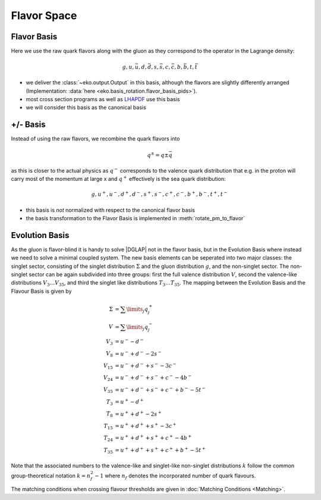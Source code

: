 Flavor Space
============

Flavor Basis
------------

Here we use the raw quark flavors along with the gluon as they correspond to the
operator in the Lagrange density:

.. math ::
    g, u, \bar u, d, \bar d, s, \bar s, c, \bar c, b, \bar b, t, \bar t

- we deliver the :class:`~eko.output.Output` in this basis, although the flavors are
  slightly differently arranged (Implementation: :data:`here <eko.basis_rotation.flavor_basis_pids>`).
- most cross section programs as well as `LHAPDF <https://lhapdf.hepforge.org/>`_ use this basis
- we will consider this basis as the canonical basis

+/- Basis
---------

Instead of using the raw flavors, we recombine the quark flavors into

.. math ::
    q^\pm = q \pm \bar q

as this is closer to the actual physics as :math:`q^-` corresponds to the valence quark distribution
that e.g. in the proton will carry most of the momentum at large x and :math:`q^+` effectively is the
sea quark distribution:

.. math ::
    g, u^+, u^-, d^+, d^-, s^+, s^-, c^+, c^-, b^+, b^-, t^+, t^-

- this basis is *not* normalized with respect to the canonical flavor basis
- the basis transformation to the Flavor Basis is implemented in :meth:`rotate_pm_to_flavor`

Evolution Basis
---------------

As the gluon is flavor-blind it is handy to solve |DGLAP| not in the flavor basis,
but in the Evolution Basis where instead we need to solve a minimal coupled system.
The new basis elements can be seperated into two major classes: the singlet sector, consisting of the
singlet distribution :math:`\Sigma` and the gluon distribution :math:`g`, and the non-singlet
sector. The non-singlet sector can be again subdivided into three groups: first the full
valence distribution :math:`V`, second the valence-like distributions
:math:`V_3 \ldots V_{35}`, and third the singlet like distributions :math:`T_3 \ldots T_{35}`.
The mapping between the Evolution Basis and the Flavour Basis is given by

.. math ::
    \Sigma &= \sum\limits_{j} q_j^+\\
    V &= \sum\limits_{j} q_j^-\\
    V_3 &= u^- - d^-\\
    V_8 &= u^- + d^- - 2 s^-\\
    V_{15} &= u^- + d^- + s^- - 3 c^-\\
    V_{24} &= u^- + d^- + s^- + c^- - 4 b^-\\
    V_{35} &= u^- + d^- + s^- + c^- + b^- - 5 t^-\\
    T_3 &= u^+ - d^+\\
    T_8 &= u^+ + d^+ - 2 s^+\\
    T_{15} &= u^+ + d^+ + s^+ - 3 c^+\\
    T_{24} &= u^+ + d^+ + s^+ + c^+ - 4 b^+\\
    T_{35} &= u^+ + d^+ + s^+ + c^+ + b^+ - 5 t^+


Note that the associated numbers to the valence-like and singlet-like non-singlet distributions
:math:`k` follow the common group-theoretical notation :math:`k = n_f^2 - 1`
where :math:`n_f` denotes the incorporated number of quark flavours.

The matching conditions when crossing flavour thresholds are given in :doc:`Matching Conditions <Matching>`.